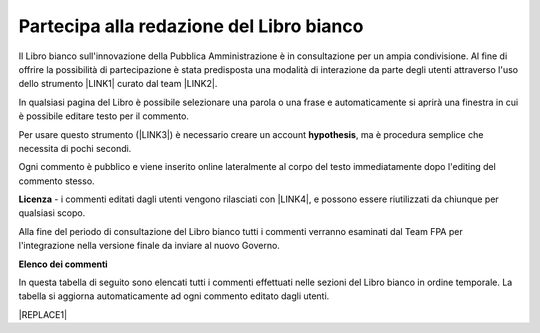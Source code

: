 
.. _h7a354522b2af3220593d396f11491d:

Partecipa alla redazione del Libro bianco
#########################################

Il Libro bianco sull'innovazione della Pubblica Amministrazione è in consultazione per un ampia condivisione. Al fine di offrire la possibilità di partecipazione è stata predisposta una modalità di interazione da parte degli utenti attraverso l'uso dello strumento \ |LINK1|\  curato dal team \ |LINK2|\ . 

In qualsiasi pagina del Libro è possibile selezionare una parola o una frase e automaticamente si aprirà una finestra in cui è possibile editare testo per il commento.

Per usare questo strumento (\ |LINK3|\ ) è necessario creare un account \ |STYLE0|\ , ma è procedura semplice che necessita di pochi secondi.

Ogni commento è pubblico e viene inserito online lateralmente al corpo del testo immediatamente dopo l'editing del commento stesso.

\ |IMG1|\ 

\ |STYLE1|\  - i commenti editati dagli utenti vengono rilasciati con \ |LINK4|\ , e possono essere riutilizzati da chiunque per qualsiasi scopo.

Alla fine del periodo di consultazione del Libro bianco tutti i commenti verranno esaminati dal Team FPA per l'integrazione nella versione finale da inviare al nuovo Governo.

\ |STYLE2|\ 

In questa tabella di seguito sono elencati tutti i commenti effettuati nelle sezioni del Libro bianco in ordine temporale. La tabella si aggiorna automaticamente ad ogni commento editato dagli utenti.

|REPLACE1|


.. bottom of content


.. |STYLE0| replace:: **hypothesis**

.. |STYLE1| replace:: **Licenza**

.. |STYLE2| replace:: **Elenco dei commenti**


.. |REPLACE1| raw:: html

    <iframe width="100%" height="500px" frameBorder="0" src="https://docs.google.com/spreadsheets/d/e/2PACX-1vSWEb8M42_WhXppQr1UCIRXQ-7Cuw_xpBCCUyzr-t-mOqGbGmVCcM5Ckp5gQR7Uvqc_0K_wbqJIxrWB/pubhtml?gid=0&single=true"></iframe>

.. |LINK1| raw:: html

    <a href="https://via.hypothes.is" target="_blank">via.hypothes.is</a>

.. |LINK2| raw:: html

    <a href="https://web.hypothes.is" target="_blank">web.hypothes.is</a>

.. |LINK3| raw:: html

    <a href="https://via.hypothes.is" target="_blank">via.hypothes.is</a>

.. |LINK4| raw:: html

    <a href="http://creativecommons.org/publicdomain/zero/1.0/" target="_blank">licenza CC 0 (pubblico dominio)</a>


.. |IMG1| image:: static/partecipazione-libro-bianco_1.png
   :height: 272 px
   :width: 601 px
